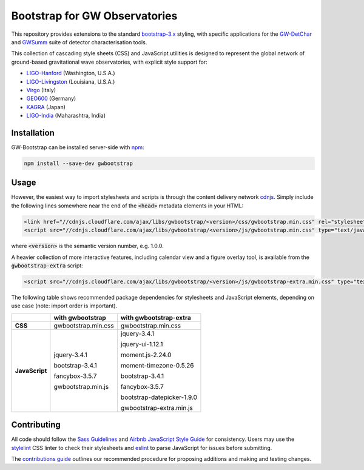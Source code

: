 ##############################
Bootstrap for GW Observatories
##############################

This repository provides extensions to the standard `bootstrap-3.x`_ styling,
with specific applications for the `GW-DetChar`_ and `GWSumm`_ suite of
detector characterisation tools.

This collection of cascading style sheets (CSS) and JavaScript utilities
is designed to represent the global network of ground-based gravitational
wave observatories, with explicit style support for:

* `LIGO-Hanford`_ (Washington, U.S.A.)
* `LIGO-Livingston`_ (Louisiana, U.S.A.)
* `Virgo`_ (Italy)
* `GEO600`_ (Germany)
* `KAGRA`_ (Japan)
* `LIGO-India`_ (Maharashtra, India)

------------
Installation
------------

GW-Bootstrap can be installed server-side with `npm`_:

.. code:: bash

   npm install --save-dev gwbootstrap

-----
Usage
-----

However, the easiest way to import stylesheets and scripts is through the
content delivery network `cdnjs`_. Simply include the following lines somewhere
near the end of the :code:`<head>` metadata elements in your HTML:

.. code-block:: html

   <link href="//cdnjs.cloudflare.com/ajax/libs/gwbootstrap/<version>/css/gwbootstrap.min.css" rel="stylesheet" media="all">
   <script src="//cdnjs.cloudflare.com/ajax/libs/gwbootstrap/<version>/js/gwbootstrap.min.css" type="text/javascript"></script>

where :code:`<version>` is the semantic version number, e.g. 1.0.0.

A heavier collection of more interactive features, including calendar view and
a figure overlay tool, is available from the :code:`gwbootstrap-extra` script:

.. code-block:: html

   <script src="//cdnjs.cloudflare.com/ajax/libs/gwbootstrap/<version>/js/gwbootstrap-extra.min.css" type="text/javascript"></script>

The following table shows recommended package dependencies for stylesheets and
JavaScript elements, depending on use case (note: import order is important).

+----------------+----------------------+----------------------------+
|                | **with gwbootstrap** | **with gwbootstrap-extra** |
+----------------+----------------------+----------------------------+
| **CSS**        | gwbootstrap.min.css  | gwbootstrap.min.css        |
+----------------+----------------------+----------------------------+
| **JavaScript** | jquery-3.4.1         | jquery-3.4.1               |
|                |                      |                            |
|                | bootstrap-3.4.1      | jquery-ui-1.12.1           |
|                |                      |                            |
|                | fancybox-3.5.7       | moment.js-2.24.0           |
|                |                      |                            |
|                | gwbootstrap.min.js   | moment-timezone-0.5.26     |
|                |                      |                            |
|                |                      | bootstrap-3.4.1            |
|                |                      |                            |
|                |                      | fancybox-3.5.7             |
|                |                      |                            |
|                |                      | bootstrap-datepicker-1.9.0 |
|                |                      |                            |
|                |                      | gwbootstrap-extra.min.js   |
+----------------+----------------------+----------------------------+

------------
Contributing
------------

All code should follow the `Sass Guidelines`_ and `Airbnb JavaScript Style
Guide`_ for consistency. Users may use the `stylelint`_ CSS linter to check
their stylesheets and `eslint`_ to parse JavaScript for issues before
submitting.

The `contributions guide`_ outlines our recommended procedure for proposing
additions and making and testing changes.

.. _bootstrap-3.x: //github.com/twbs/bootstrap/
.. _GW-DetChar: //github.com/gwdetchar/gwdetchar/
.. _GWSumm: //github.com/gwpy/gwsumm/
.. _npm: https://www.npmjs.com/get-npm
.. _cdnjs: https://cdnjs.com
.. _Sass Guidelines: https://sass-guidelin.es
.. _Airbnb JavaScript Style Guide: //github.com/airbnb/javascript
.. _stylelint: https://stylelint.io
.. _eslint: https://eslint.org
.. _contributions guide: //github.com/gwdetchar/gwbootstrap/blob/master/CONTRIBUTING.md

.. _LIGO-Hanford: https://www.ligo.caltech.edu/WA
.. _LIGO-Livingston: https://www.ligo.caltech.edu/LA
.. _Virgo: http://www.virgo-gw.eu
.. _GEO600: https://www.geo600.org
.. _KAGRA: https://gwcenter.icrr.u-tokyo.ac.jp/en/
.. _LIGO-India: https://www.ligo-india.in
